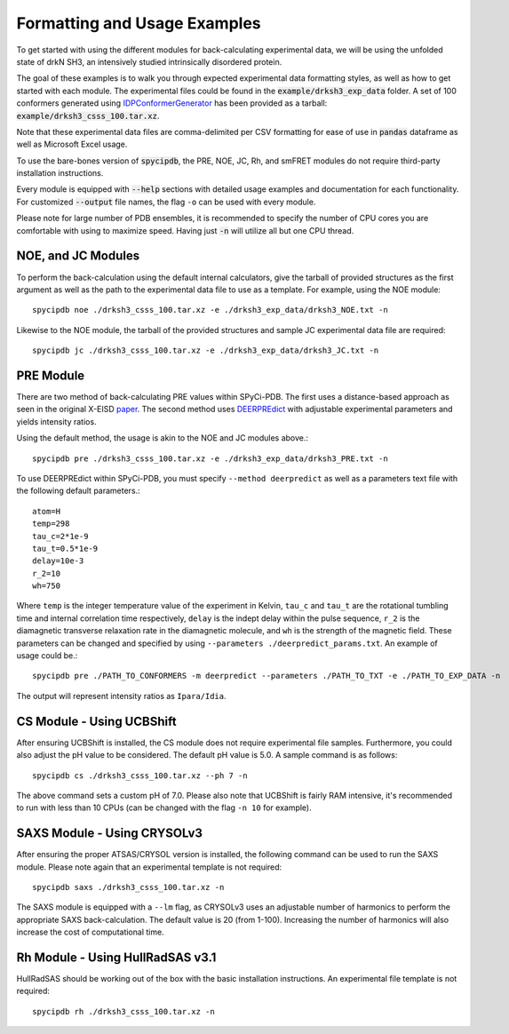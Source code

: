 Formatting and Usage Examples
=============================

.. start-description

To get started with using the different modules for back-calculating
experimental data, we will be using the unfolded state of drkN SH3, an
intensively studied intrinsically disordered protein.

The goal of these examples is to walk you through expected experimental data
formatting styles, as well as how to get started with each module. The
experimental files could be found in the :code:`example/drksh3_exp_data`
folder. A set of 100 conformers generated using `IDPConformerGenerator
<https://github.com/julie-forman-kay-lab/IDPConformerGenerator>`_ has
been provided as a tarball: :code:`example/drksh3_csss_100.tar.xz`.

Note that these experimental data files are comma-delimited per CSV
formatting for ease of use in :code:`pandas` dataframe as well as
Microsoft Excel usage.

To use the bare-bones version of :code:`spycipdb`, the PRE, NOE, JC, Rh,
and smFRET modules do not require third-party installation instructions.

Every module is equipped with :code:`--help` sections with detailed usage
examples and documentation for each functionality. For customized :code:`--output`
file names, the flag ``-o`` can be used with every module.

Please note for large number of PDB ensembles, it is recommended to specify
the number of CPU cores you are comfortable with using to maximize speed.
Having just :code:`-n` will utilize all but one CPU thread.

NOE, and JC Modules
-------------------
To perform the back-calculation using the default internal calculators,
give the tarball of provided structures as the first argument as well as the
path to the experimental data file to use as a template. For example, using the
NOE module::

    spycipdb noe ./drksh3_csss_100.tar.xz -e ./drksh3_exp_data/drksh3_NOE.txt -n

Likewise to the NOE module, the tarball of the provided structures and sample
JC experimental data file are required::

    spycipdb jc ./drksh3_csss_100.tar.xz -e ./drksh3_exp_data/drksh3_JC.txt -n

PRE Module
----------
There are two method of back-calculating PRE values within SPyCi-PDB. The first
uses a distance-based approach as seen in the original X-EISD `paper <https://www.nature.com/articles/s42004-020-0323-0>`_.
The second method uses `DEERPREdict <https://github.com/KULL-Centre/DEERpredict>`_ with
adjustable experimental parameters and yields intensity ratios.

Using the default method, the usage is akin to the NOE and JC modules above.::

    spycipdb pre ./drksh3_csss_100.tar.xz -e ./drksh3_exp_data/drksh3_PRE.txt -n

To use DEERPREdict within SPyCi-PDB, you must specify ``--method deerpredict``
as well as a parameters text file with the following default parameters.::
    
    atom=H
    temp=298
    tau_c=2*1e-9
    tau_t=0.5*1e-9
    delay=10e-3
    r_2=10
    wh=750

Where ``temp`` is the integer temperature value of the experiment in Kelvin, 
``tau_c`` and ``tau_t`` are the rotational tumbling time and internal
correlation time respectively, ``delay`` is the indept delay within the pulse
sequence, ``r_2`` is the diamagnetic transverse relaxation rate in the diamagnetic
molecule, and ``wh`` is the strength of the magnetic field. These parameters can be
changed and specified by using ``--parameters ./deerpredict_params.txt``. An example
of usage could be.::

    spycipdb pre ./PATH_TO_CONFORMERS -m deerpredict --parameters ./PATH_TO_TXT -e ./PATH_TO_EXP_DATA -n

The output will represent intensity ratios as ``Ipara/Idia``.

CS Module - Using UCBShift
--------------------------
After ensuring UCBShift is installed, the CS module does not require experimental
file samples. Furthermore, you could also adjust the pH value to be considered.
The default pH value is 5.0. A sample command is as follows::

    spycipdb cs ./drksh3_csss_100.tar.xz --ph 7 -n

The above command sets a custom pH of 7.0. Please also note that UCBShift is fairly
RAM intensive, it's recommended to run with less than 10 CPUs (can be changed with
the flag ``-n 10`` for example).

SAXS Module - Using CRYSOLv3
----------------------------
After ensuring the proper ATSAS/CRYSOL version is installed, the following command
can be used to run the SAXS module. Please note again that an experimental template
is not required::

    spycipdb saxs ./drksh3_csss_100.tar.xz -n

The SAXS module is equipped with a ``--lm`` flag, as CRYSOLv3 uses an adjustable
number of harmonics to perform the appropriate SAXS back-calculation. The default
value is 20 (from 1-100). Increasing the number of harmonics will also increase
the cost of computational time.

Rh Module - Using HullRadSAS v3.1
-----------------------------
HullRadSAS should be working out of the box with the basic installation instructions.
An experimental file template is not required::

    spycipdb rh ./drksh3_csss_100.tar.xz -n

.. end-description
